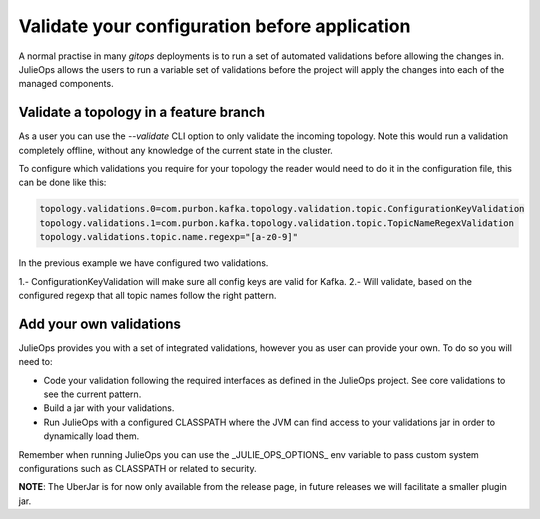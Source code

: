 Validate your configuration before application
*******************************

A normal practise in many *gitops* deployments is to run a set of automated validations before allowing the changes in.
JulieOps allows the users to run a variable set of validations before the project will apply the changes into each of the managed components.

Validate a topology in a feature branch
-----------

As a user you can use the *--validate* CLI option to only validate the incoming topology. Note this would run a validation completely offline,
without any knowledge of the current state in the cluster.

To configure which validations you require for your topology the reader would need to do it in the configuration file, this can be done like this:

.. code-block:: bash

        topology.validations.0=com.purbon.kafka.topology.validation.topic.ConfigurationKeyValidation
        topology.validations.1=com.purbon.kafka.topology.validation.topic.TopicNameRegexValidation
        topology.validations.topic.name.regexp="[a-z0-9]"

In the previous example we have configured two validations.

1.- ConfigurationKeyValidation will make sure all config keys are valid for Kafka.
2.- Will validate, based on the configured regexp that all topic names follow the right pattern.

Add your own validations
-----------

JulieOps provides you with a set of integrated validations, however you as user can provide your own. To do so you will need to:

* Code your validation following the required interfaces as defined in the JulieOps project. See core validations to see the current pattern.
* Build a jar with your validations.
* Run JulieOps with a configured CLASSPATH where the JVM can find access to your validations jar in order to dynamically load them.
Remember when running JulieOps you can use the _JULIE_OPS_OPTIONS_ env variable to pass custom system configurations such as CLASSPATH or related to security.

**NOTE**: The UberJar is for now only available from the release page, in future releases we will facilitate a smaller plugin jar.